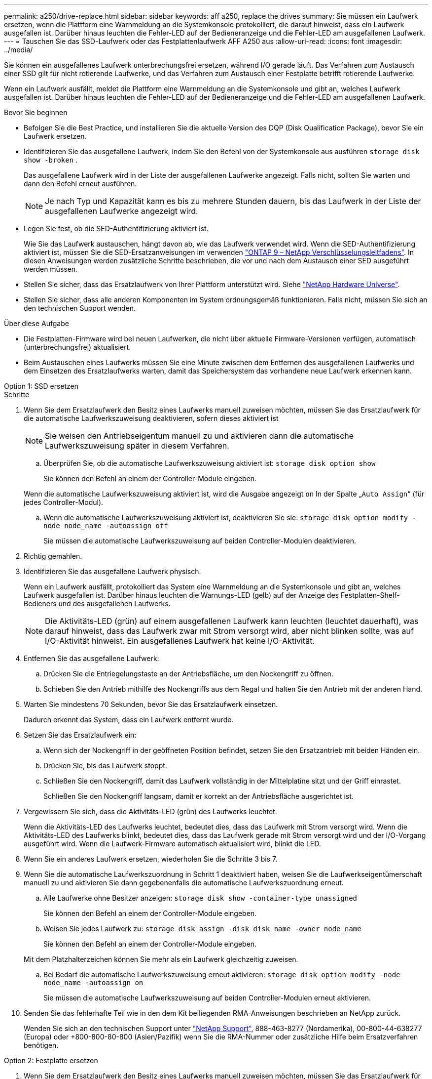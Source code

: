 ---
permalink: a250/drive-replace.html 
sidebar: sidebar 
keywords: aff a250, replace the drives 
summary: Sie müssen ein Laufwerk ersetzen, wenn die Plattform eine Warnmeldung an die Systemkonsole protokolliert, die darauf hinweist, dass ein Laufwerk ausgefallen ist. Darüber hinaus leuchten die Fehler-LED auf der Bedieneranzeige und die Fehler-LED am ausgefallenen Laufwerk. 
---
= Tauschen Sie das SSD-Laufwerk oder das Festplattenlaufwerk AFF A250 aus
:allow-uri-read: 
:icons: font
:imagesdir: ../media/


[role="lead lead"]
Sie können ein ausgefallenes Laufwerk unterbrechungsfrei ersetzen, während I/O gerade läuft. Das Verfahren zum Austausch einer SSD gilt für nicht rotierende Laufwerke, und das Verfahren zum Austausch einer Festplatte betrifft rotierende Laufwerke.

Wenn ein Laufwerk ausfällt, meldet die Plattform eine Warnmeldung an die Systemkonsole und gibt an, welches Laufwerk ausgefallen ist. Darüber hinaus leuchten die Fehler-LED auf der Bedieneranzeige und die Fehler-LED am ausgefallenen Laufwerk.

.Bevor Sie beginnen
* Befolgen Sie die Best Practice, und installieren Sie die aktuelle Version des DQP (Disk Qualification Package), bevor Sie ein Laufwerk ersetzen.
* Identifizieren Sie das ausgefallene Laufwerk, indem Sie den Befehl von der Systemkonsole aus ausführen `storage disk show -broken` .
+
Das ausgefallene Laufwerk wird in der Liste der ausgefallenen Laufwerke angezeigt. Falls nicht, sollten Sie warten und dann den Befehl erneut ausführen.

+

NOTE: Je nach Typ und Kapazität kann es bis zu mehrere Stunden dauern, bis das Laufwerk in der Liste der ausgefallenen Laufwerke angezeigt wird.

* Legen Sie fest, ob die SED-Authentifizierung aktiviert ist.
+
Wie Sie das Laufwerk austauschen, hängt davon ab, wie das Laufwerk verwendet wird. Wenn die SED-Authentifizierung aktiviert ist, müssen Sie die SED-Ersatzanweisungen im verwenden https://docs.netapp.com/ontap-9/topic/com.netapp.doc.pow-nve/home.html["ONTAP 9 – NetApp Verschlüsselungsleitfadens"]. In diesen Anweisungen werden zusätzliche Schritte beschrieben, die vor und nach dem Austausch einer SED ausgeführt werden müssen.

* Stellen Sie sicher, dass das Ersatzlaufwerk von Ihrer Plattform unterstützt wird. Siehe https://hwu.netapp.com["NetApp Hardware Universe"].
* Stellen Sie sicher, dass alle anderen Komponenten im System ordnungsgemäß funktionieren. Falls nicht, müssen Sie sich an den technischen Support wenden.


.Über diese Aufgabe
* Die Festplatten-Firmware wird bei neuen Laufwerken, die nicht über aktuelle Firmware-Versionen verfügen, automatisch (unterbrechungsfrei) aktualisiert.
* Beim Austauschen eines Laufwerks müssen Sie eine Minute zwischen dem Entfernen des ausgefallenen Laufwerks und dem Einsetzen des Ersatzlaufwerks warten, damit das Speichersystem das vorhandene neue Laufwerk erkennen kann.


[role="tabbed-block"]
====
.Option 1: SSD ersetzen
--
.Schritte
. Wenn Sie dem Ersatzlaufwerk den Besitz eines Laufwerks manuell zuweisen möchten, müssen Sie das Ersatzlaufwerk für die automatische Laufwerkszuweisung deaktivieren, sofern dieses aktiviert ist
+

NOTE: Sie weisen den Antriebseigentum manuell zu und aktivieren dann die automatische Laufwerkszuweisung später in diesem Verfahren.

+
.. Überprüfen Sie, ob die automatische Laufwerkszuweisung aktiviert ist: `storage disk option show`
+
Sie können den Befehl an einem der Controller-Module eingeben.

+
Wenn die automatische Laufwerkszuweisung aktiviert ist, wird die Ausgabe angezeigt `on` In der Spalte „`Auto Assign`“ (für jedes Controller-Modul).

.. Wenn die automatische Laufwerkszuweisung aktiviert ist, deaktivieren Sie sie: `storage disk option modify -node node_name -autoassign off`
+
Sie müssen die automatische Laufwerkszuweisung auf beiden Controller-Modulen deaktivieren.



. Richtig gemahlen.
. Identifizieren Sie das ausgefallene Laufwerk physisch.
+
Wenn ein Laufwerk ausfällt, protokolliert das System eine Warnmeldung an die Systemkonsole und gibt an, welches Laufwerk ausgefallen ist. Darüber hinaus leuchten die Warnungs-LED (gelb) auf der Anzeige des Festplatten-Shelf-Bedieners und des ausgefallenen Laufwerks.

+

NOTE: Die Aktivitäts-LED (grün) auf einem ausgefallenen Laufwerk kann leuchten (leuchtet dauerhaft), was darauf hinweist, dass das Laufwerk zwar mit Strom versorgt wird, aber nicht blinken sollte, was auf I/O-Aktivität hinweist. Ein ausgefallenes Laufwerk hat keine I/O-Aktivität.

. Entfernen Sie das ausgefallene Laufwerk:
+
.. Drücken Sie die Entriegelungstaste an der Antriebsfläche, um den Nockengriff zu öffnen.
.. Schieben Sie den Antrieb mithilfe des Nockengriffs aus dem Regal und halten Sie den Antrieb mit der anderen Hand.


. Warten Sie mindestens 70 Sekunden, bevor Sie das Ersatzlaufwerk einsetzen.
+
Dadurch erkennt das System, dass ein Laufwerk entfernt wurde.

. Setzen Sie das Ersatzlaufwerk ein:
+
.. Wenn sich der Nockengriff in der geöffneten Position befindet, setzen Sie den Ersatzantrieb mit beiden Händen ein.
.. Drücken Sie, bis das Laufwerk stoppt.
.. Schließen Sie den Nockengriff, damit das Laufwerk vollständig in der Mittelplatine sitzt und der Griff einrastet.
+
Schließen Sie den Nockengriff langsam, damit er korrekt an der Antriebsfläche ausgerichtet ist.



. Vergewissern Sie sich, dass die Aktivitäts-LED (grün) des Laufwerks leuchtet.
+
Wenn die Aktivitäts-LED des Laufwerks leuchtet, bedeutet dies, dass das Laufwerk mit Strom versorgt wird. Wenn die Aktivitäts-LED des Laufwerks blinkt, bedeutet dies, dass das Laufwerk gerade mit Strom versorgt wird und der I/O-Vorgang ausgeführt wird. Wenn die Laufwerk-Firmware automatisch aktualisiert wird, blinkt die LED.

. Wenn Sie ein anderes Laufwerk ersetzen, wiederholen Sie die Schritte 3 bis 7.
. Wenn Sie die automatische Laufwerkszuordnung in Schritt 1 deaktiviert haben, weisen Sie die Laufwerkseigentümerschaft manuell zu und aktivieren Sie dann gegebenenfalls die automatische Laufwerkszuordnung erneut.
+
.. Alle Laufwerke ohne Besitzer anzeigen: `storage disk show -container-type unassigned`
+
Sie können den Befehl an einem der Controller-Module eingeben.

.. Weisen Sie jedes Laufwerk zu: `storage disk assign -disk disk_name -owner node_name`
+
Sie können den Befehl an einem der Controller-Module eingeben.

+
Mit dem Platzhalterzeichen können Sie mehr als ein Laufwerk gleichzeitig zuweisen.

.. Bei Bedarf die automatische Laufwerkszuweisung erneut aktivieren: `storage disk option modify -node node_name -autoassign on`
+
Sie müssen die automatische Laufwerkszuweisung auf beiden Controller-Modulen erneut aktivieren.



. Senden Sie das fehlerhafte Teil wie in den dem Kit beiliegenden RMA-Anweisungen beschrieben an NetApp zurück.
+
Wenden Sie sich an den technischen Support unter https://mysupport.netapp.com/site/global/dashboard["NetApp Support"], 888-463-8277 (Nordamerika), 00-800-44-638277 (Europa) oder +800-800-80-800 (Asien/Pazifik) wenn Sie die RMA-Nummer oder zusätzliche Hilfe beim Ersatzverfahren benötigen.



--
.Option 2: Festplatte ersetzen
--
. Wenn Sie dem Ersatzlaufwerk den Besitz eines Laufwerks manuell zuweisen möchten, müssen Sie das Ersatzlaufwerk für die automatische Laufwerkszuweisung deaktivieren, sofern dieses aktiviert ist
+

NOTE: Sie weisen den Antriebseigentum manuell zu und aktivieren dann die automatische Laufwerkszuweisung später in diesem Verfahren.

+
.. Überprüfen Sie, ob die automatische Laufwerkszuweisung aktiviert ist: `storage disk option show`
+
Sie können den Befehl an einem der Controller-Module eingeben.

+
Wenn die automatische Laufwerkszuweisung aktiviert ist, wird die Ausgabe angezeigt `on` In der Spalte „`Auto Assign`“ (für jedes Controller-Modul).

.. Wenn die automatische Laufwerkszuweisung aktiviert ist, deaktivieren Sie sie: `storage disk option modify -node node_name -autoassign off`
+
Sie müssen die automatische Laufwerkszuweisung auf beiden Controller-Modulen deaktivieren.



. Richtig gemahlen.
. Entfernen Sie vorsichtig die Blende von der Vorderseite der Plattform.
. Identifizieren Sie das ausgefallene Laufwerk über die Warnmeldung der Systemkonsole und die LED für den Fehler-LED am Laufwerk
. Drücken Sie die Entriegelungstaste auf der Laufwerkseite.
+
Je nach Speichersystem befinden sich die Festplatten mit der Entriegelungstaste oben oder links auf der Laufwerksfläche.

+
Die folgende Abbildung zeigt beispielsweise ein Laufwerk mit der Entriegelungstaste oben auf der Laufwerksfläche:

+
image::../media/2240_removing_disk.gif[Entfernen Sie ein Laufwerk mit der Entriegelungstaste oben]

+
Der Nockengriff auf der Laufwerkfeder öffnet sich teilweise und das Laufwerk löst sich von der Mittelplatine aus.

. Ziehen Sie den Nockengriff in die vollständig geöffnete Position, um den Laufwerkantrieb von der Mittelplatine zu lösen.
+
image::../media/drw_drive_open.gif[Entfernen Sie ein Laufwerk mit der Entriegelungstaste in der Mitte]

. Schieben Sie das Festplattenlaufwerk leicht heraus, und lassen Sie es sich sicher herunterfahren, was weniger als eine Minute dauern kann. Entfernen Sie dann das Festplattenlaufwerk mithilfe beider Hände aus dem Festplatten-Shelf.
. Wenn der Nockengriff in die offene Position gebracht wird, setzen Sie das Ersatzlaufwerk fest in den Laufwerkschacht ein, und drücken Sie es fest, bis das Laufwerk stoppt.
+

NOTE: Warten Sie mindestens 10 Sekunden, bevor Sie ein neues Festplattenlaufwerk einsetzen. Dadurch erkennt das System, dass ein Festplattenlaufwerk entfernt wurde.

+

NOTE: Wenn die Laufwerkschächte der Plattform nicht vollständig mit Laufwerken ausgelastet sind, müssen Sie das Ersatzlaufwerk in denselben Laufwerksschacht platzieren, von dem Sie das ausgefallene Laufwerk entfernt haben.

+

NOTE: Verwenden Sie beim Einsetzen des Festplattenlaufwerks zwei Hände, legen Sie jedoch keine Hände auf die Festplattenplatinen, die auf der Unterseite des Laufwerksträger ausgesetzt sind.

. Schließen Sie den Nockengriff, so dass das Laufwerk vollständig in der Mittelplatine sitzt und der Griff einrastet.
+
Schließen Sie den Nockengriff langsam, damit er korrekt an der Vorderseite des Festplattenlaufwerks ausgerichtet ist.

. Wenn Sie ein anderes Laufwerk ersetzen, wiederholen Sie die Schritte 4 bis 9.
. Bringen Sie die Blende wieder an.
. Wenn Sie die automatisierte Laufwerkszuweisung in Schritt 1 deaktiviert haben, weisen Sie die Laufwerkseigentümer manuell zu und aktivieren Sie bei Bedarf die automatische Laufwerkszuweisung erneut.
+
.. Alle Laufwerke ohne Besitzer anzeigen: `storage disk show -container-type unassigned`
+
Sie können den Befehl an einem der Controller-Module eingeben.

.. Weisen Sie jedes Laufwerk zu: `storage disk assign -disk disk_name -owner owner_name`
+
Sie können den Befehl an einem der Controller-Module eingeben.

+
Mit dem Platzhalterzeichen können Sie mehr als ein Laufwerk gleichzeitig zuweisen.

.. Bei Bedarf die automatische Laufwerkszuweisung erneut aktivieren: `storage disk option modify -node node_name -autoassign on`
+
Sie müssen die automatische Laufwerkszuweisung auf beiden Controller-Modulen erneut aktivieren.



. Senden Sie das fehlerhafte Teil wie in den dem Kit beiliegenden RMA-Anweisungen beschrieben an NetApp zurück.
+
Wenden Sie sich an den technischen Support unter https://mysupport.netapp.com/site/global/dashboard["NetApp Support"], 888-463-8277 (Nordamerika), 00-800-44-638277 (Europa) oder +800-800-80-800 (Asien/Pazifik) wenn Sie die RMA-Nummer oder zusätzliche Hilfe beim Ersatzverfahren benötigen.



--
====